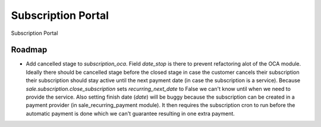 ===================
Subscription Portal
===================

Subscription Portal

Roadmap
-------

* Add cancelled stage to `subscription_oca`. Field `date_stop` is there to prevent refactoring
  alot of the OCA module. Ideally there should be cancelled stage before the closed stage in case the customer
  cancels their subscription their subscription should stay active until the next payment date
  (in case the subscription is a service). Because `sale.subscription.close_subscription` sets
  `recurring_next_date` to False we can't know until when we need to provide the service. Also setting
  finish date (`date`) will be buggy because the subscription can be created in a payment provider
  (in sale_recurring_payment module). It then requires the subscription cron to run before the automatic
  payment is done which we can't guarantee resulting in one extra payment.

